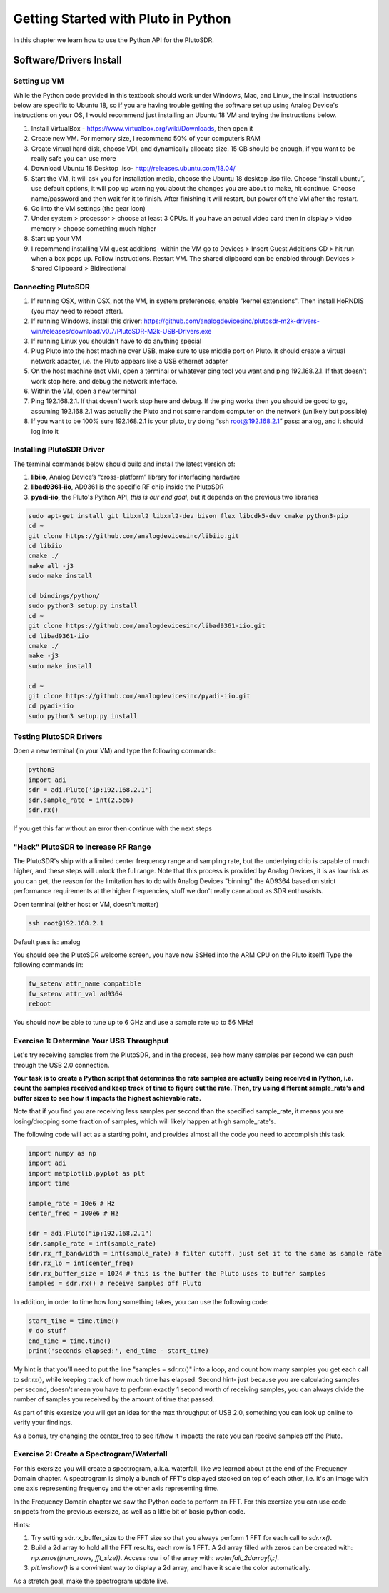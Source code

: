 ####################################
Getting Started with Pluto in Python
####################################

.. image:: ../_static/pluto.png
   :scale: 50 % 
   :align: center 
   
In this chapter we learn how to use the Python API for the PlutoSDR.  

************************
Software/Drivers Install
************************

Setting up VM
#############

While the Python code provided in this textbook should work under Windows, Mac, and Linux, the install instructions below are specific to Ubuntu 18, so if you are having trouble getting the software set up using Analog Device's instructions on your OS, I would recommend just installing an Ubuntu 18 VM and trying the instructions below.

1. Install VirtualBox - https://www.virtualbox.org/wiki/Downloads, then open it
2. Create new VM.  For memory size, I recommend 50% of your computer’s RAM
3. Create virtual hard disk, choose VDI, and dynamically allocate size.  15 GB should be enough, if you want to be really safe you can use more
4. Download Ubuntu 18 Desktop .iso- http://releases.ubuntu.com/18.04/
5. Start the VM, it will ask you for installation media, choose the Ubuntu 18 desktop .iso file.  Choose “install ubuntu”, use default options, it will pop up warning you about the changes you are about to make, hit continue.  Choose name/password and then wait for it to finish.  After finishing it will restart, but power off the VM after the restart.
6. Go into the VM settings (the gear icon)
7. Under system > processor > choose at least 3 CPUs.  If you have an actual video card then in display > video memory > choose something much higher
8. Start up your VM
9. I recommend installing VM guest additions- within the VM go to Devices > Insert Guest Additions CD > hit run when a box pops up.  Follow instructions. Restart VM.  The shared clipboard can be enabled through Devices > Shared Clipboard > Bidirectional

Connecting PlutoSDR
###################

1. If running OSX, within OSX, not the VM, in system preferences, enable "kernel extensions".  Then install HoRNDIS (you may need to reboot after).
2. If running Windows, install this driver: https://github.com/analogdevicesinc/plutosdr-m2k-drivers-win/releases/download/v0.7/PlutoSDR-M2k-USB-Drivers.exe
3. If running Linux you shouldn't have to do anything special
4. Plug Pluto into the host machine over USB, make sure to use middle port on Pluto.  It should create a virtual network adapter, i.e. the Pluto appears like a USB ethernet adapter
5. On the host machine (not VM), open a terminal or whatever ping tool you want and ping 192.168.2.1.  If that doesn't work stop here, and debug the network interface. 
6. Within the VM, open a new terminal
7. Ping 192.168.2.1.  If that doesn't work stop here and debug.  If the ping works then you should be good to go, assuming 192.168.2.1 was actually the Pluto and not some random computer on the network (unlikely but possible)
8. If you want to be 100% sure 192.168.2.1 is your pluto, try doing “ssh root@192.168.2.1” pass: analog, and it should log into it

Installing PlutoSDR Driver
##########################

The terminal commands below should build and install the latest version of:

1. **libiio**, Analog Device’s “cross-platform” library for interfacing hardware
2. **libad9361-iio**, AD9361 is the specific RF chip inside the PlutoSDR
3. **pyadi-iio**, the Pluto's Python API, *this is our end goal*, but it depends on the previous two libraries


.. code-block:: bash

 sudo apt-get install git libxml2 libxml2-dev bison flex libcdk5-dev cmake python3-pip 
 cd ~
 git clone https://github.com/analogdevicesinc/libiio.git
 cd libiio
 cmake ./
 make all -j3
 sudo make install
 
 cd bindings/python/
 sudo python3 setup.py install
 cd ~
 git clone https://github.com/analogdevicesinc/libad9361-iio.git
 cd libad9361-iio
 cmake ./
 make -j3
 sudo make install
 
 cd ~
 git clone https://github.com/analogdevicesinc/pyadi-iio.git
 cd pyadi-iio
 sudo python3 setup.py install

Testing PlutoSDR Drivers
##########################

Open a new terminal (in your VM) and type the following commands:

.. code-block:: bash

 python3
 import adi
 sdr = adi.Pluto('ip:192.168.2.1')
 sdr.sample_rate = int(2.5e6)
 sdr.rx()

If you get this far without an error then continue with the next steps

"Hack" PlutoSDR to Increase RF Range
####################################

The PlutoSDR's ship with a limited center frequency range and sampling rate, but the underlying chip is capable of much higher, and these steps will unlock the ful range.  Note that this process is provided by Analog Devices, it is as low risk as you can get, the reason for the limitation has to do with Analog Devices "binning" the AD9364 based on strict performance requirements at the higher frequencies, stuff we don't really care about as SDR enthusaists.

Open terminal (either host or VM, doesn't matter)

.. code-block:: bash

 ssh root@192.168.2.1

Default pass is: analog

You should see the PlutoSDR welcome screen, you have now SSHed into the ARM CPU on the Pluto itself!
Type the following commands in:

.. code-block:: bash

 fw_setenv attr_name compatible
 fw_setenv attr_val ad9364
 reboot

You should now be able to tune up to 6 GHz and use a sample rate up to 56 MHz!

Exercise 1: Determine Your USB Throughput
#########################################

Let's try receiving samples from the PlutoSDR, and in the process, see how many samples per second we can push through the USB 2.0 connection.  

**Your task is to create a Python script that determines the rate samples are actually being received in Python, i.e. count the samples received and keep track of time to figure out the rate.  Then, try using different sample_rate's and buffer sizes to see how it impacts the highest achievable rate.**  

Note that if you find you are receiving less samples per second than the specified sample_rate, it means you are losing/dropping some fraction of samples, which will likely happen at high sample_rate's. 

The following code will act as a starting point, and provides almost all the code you need to accomplish this task.  

.. code-block:: python

 import numpy as np
 import adi
 import matplotlib.pyplot as plt
 import time
 
 sample_rate = 10e6 # Hz
 center_freq = 100e6 # Hz
 
 sdr = adi.Pluto("ip:192.168.2.1")
 sdr.sample_rate = int(sample_rate)
 sdr.rx_rf_bandwidth = int(sample_rate) # filter cutoff, just set it to the same as sample rate
 sdr.rx_lo = int(center_freq)
 sdr.rx_buffer_size = 1024 # this is the buffer the Pluto uses to buffer samples
 samples = sdr.rx() # receive samples off Pluto

In addition, in order to time how long something takes, you can use the following code:

.. code-block:: python

 start_time = time.time()
 # do stuff
 end_time = time.time()
 print('seconds elapsed:', end_time - start_time)

My hint is that you'll need to put the line "samples = sdr.rx()" into a loop, and count how many samples you get each call to sdr.rx(), while keeping track of how much time has elapsed.  Second hint- just because you are calculating samples per second, doesn't mean you have to perform exactly 1 second worth of receiving samples, you can always divide the number of samples you received by the amount of time that passed.

As part of this exersize you will get an idea for the max throughput of USB 2.0, something you can look up online to verify your findings. 

As a bonus, try changing the center_freq to see if/how it impacts the rate you can receive samples off the Pluto.


Exercise 2: Create a Spectrogram/Waterfall
##########################################

For this exersize you will create a spectrogram, a.k.a. waterfall, like we learned about at the end of the Frequency Domain chapter.  A spectrogram is simply a bunch of FFT's displayed stacked on top of each other, i.e. it's an image with one axis representing frequency and the other axis representing time. 

In the Frequency Domain chapter we saw the Python code to perform an FFT.  For this exersize you can use code snippets from the previous exersize, as well as a little bit of basic python code.

Hints:

1. Try setting sdr.rx_buffer_size to the FFT size so that you always perform 1 FFT for each call to `sdr.rx()`.
2. Build a 2d array to hold all the FFT results, each row is 1 FFT.  A 2d array filled with zeros can be created with: `np.zeros((num_rows, fft_size))`.  Access row i of the array with: `waterfall_2darray[i,:]`. 
3. `plt.imshow()` is a convinient way to display a 2d array, and have it scale the color automatically.

As a stretch goal, make the spectrogram update live.




